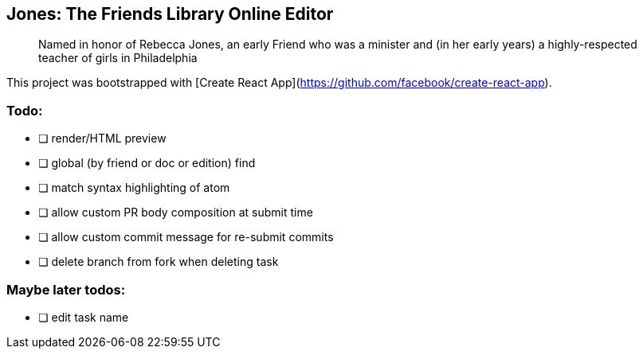 == Jones: The Friends Library Online Editor

> Named in honor of Rebecca Jones, an early Friend who was a minister and (in her early years) a highly-respected teacher of girls in Philadelphia

This project was bootstrapped with [Create React App](https://github.com/facebook/create-react-app).

=== Todo:

* [ ] render/HTML preview
* [ ] global (by friend or doc or edition) find
* [ ] match syntax highlighting of atom
* [ ] allow custom PR body composition at submit time
* [ ] allow custom commit message for re-submit commits
* [ ] delete branch from fork when deleting task

=== Maybe later todos:

* [ ] edit task name
